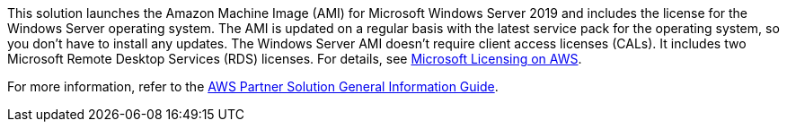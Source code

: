 // Include details about any licenses and how to sign up. Provide links as appropriate.

This solution launches the Amazon Machine Image (AMI) for Microsoft Windows Server 2019 and includes the license for the Windows Server operating system. The AMI is updated on a regular basis with the latest service pack for the operating system, so you don't have to install any updates. The Windows Server AMI doesn't require client access licenses (CALs). It includes two Microsoft Remote Desktop Services (RDS) licenses. For details, see https://aws.amazon.com/windows/resources/licensing/[Microsoft Licensing on AWS].

For more information, refer to the https://fwd.aws/rA69w?[AWS Partner Solution General Information Guide^].